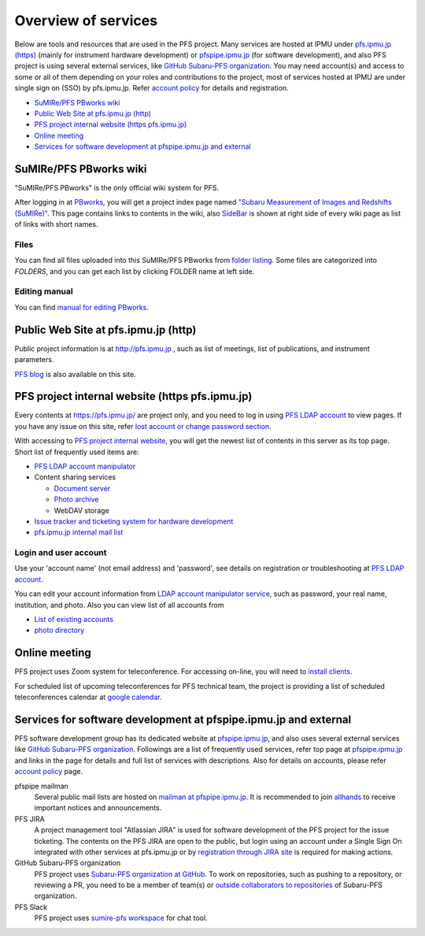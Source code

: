 Overview of services
******

Below are tools and resources that are used in the PFS project. 
Many services are hosted at IPMU under `pfs.ipmu.jp (https) <https://pfs.ipmu.jp>`_ 
(mainly for instrument hardware development) or 
`pfspipe.ipmu.jp <pfspipe.ipmu.jp>`_ (for software development), and also PFS 
project is using several external services, like 
`GitHub Subaru-PFS organization <https://github.com/Subaru-PFS>`_. 
You may need account(s) and access to some or all of them depending on your 
roles and contributions to the project, most of services hosted at IPMU are 
under single sign on (SSO) by pfs.ipmu.jp. 
Refer `account policy <account.rst>`_ for details and registration. 

* `SuMIRe/PFS PBworks wiki`_
* `Public Web Site at pfs.ipmu.jp (http)`_
* `PFS project internal website (https pfs.ipmu.jp)`_
* `Online meeting`_
* `Services for software development at pfspipe.ipmu.jp and external`_

SuMIRe/PFS PBworks wiki
------

"SuMIRe/PFS PBworks" is the only official wiki system for PFS. 

After logging in at `PBworks <http://sumire.pbworks.com/>`_, 
you will get a project index page named 
`"Subaru Measurement of Images and Redshifts (SuMIRe)" <https://sumire.pbworks.com/w/Subaru%20Measurement%20of%20Images%20and%20Redshifts%20%28SuMIRe%29>`_. 
This page contains links to contents in the wiki, also 
`SideBar <https://sumire.pbworks.com/w/SideBar>`_ is shown at right side of 
every wiki page as list of links with short names. 

======
Files
======

You can find all files uploaded into this SuMIRe/PFS PBworks from 
`folder listing <http://sumire.pbworks.com/w/browse/#view=ViewAllFiles>`_.
Some files are categorized into *FOLDERS*, and you can get each list by 
clicking FOLDER name at left side. 

======
Editing manual
======

You can find `manual for editing PBworks <http://usermanual.pbworks.com/>`_. 


Public Web Site at pfs.ipmu.jp (http)
------

Public project information is at http://pfs.ipmu.jp , 
such as list of meetings, list of publications, and instrument parameters. 

`PFS blog <http://pfs.ipmu.jp/blog/>`_ is also available on this site. 

PFS project internal website (https pfs.ipmu.jp)
------

Every contents at https://pfs.ipmu.jp/ are project only, and you 
need to log in using `PFS LDAP account <account.rst>`_ to view pages. 
If you have any issue on this site, refer 
`lost account or change password section <account.rst#lost-account-or-change-password>`_.

With accessing to `PFS project internal website <https://pfs.ipmu.jp/>`_, 
you will get the newest list of contents in this server as its top page. 
Short list of frequently used items are:

* `PFS LDAP account manipulator <https://pfs.ipmu.jp/ldap-manip/>`_
* Content sharing services

  * `Document server <https://pfs.ipmu.jp/docsrv/>`_
  * `Photo archive <https://pfs.ipmu.jp/photo/>`_
  * WebDAV storage

* `Issue tracker and ticketing system for hardware development <https://pfs.ipmu.jp/bts/>`_
* `pfs.ipmu.jp internal mail list <https://pfs.ipmu.jp/mailman/listinfo>`_

======
Login and user account
======

Use your 'account name' (not email address) and 'password', see details on 
registration or troubleshooting at `PFS LDAP account <account.rst>`_.

You can edit your account information from `LDAP account manipulator service <https://pfs.ipmu.jp/ldap-manip/>`_, 
such as password, your real name, institution, and photo. 
Also you can view list of all accounts from 

* `List of existing accounts <https://pfs.ipmu.jp/ldap-manip/view_all.cgi>`_
* `photo directory <https://pfs.ipmu.jp/ldap-manip/view_allphoto.cgi>`_

Online meeting
------

PFS project uses Zoom system for teleconference. 
For accessing on-line, you will need to `install clients <https://zoom.us/download>`_.

For scheduled list of upcoming teleconferences for PFS technical team, 
the project is providing a list of scheduled teleconferences calendar at 
`google calendar <https://calendar.google.com/calendar/embed?src=su0pbsaull17etlj62tet5anm0%40group.calendar.google.com>`_.


Services for software development at pfspipe.ipmu.jp and external
------

PFS software development group has its dedicated website at 
`pfspipe.ipmu.jp <https://pfspipe.ipmu.jp/>`_, and also uses several external 
services like `GitHub Subaru-PFS organization <https://github.com/Subaru-PFS>`_. 
Followings are a list of frequently used services, refer top page at 
`pfspipe.ipmu.jp <https://pfspipe.ipmu.jp/>`_ and links in the page 
for details and full list of services with descriptions. 
Also for details on accounts, please refer `account policy <account.rst>`_ 
page. 

pfspipe mailman
  Several public mail lists are hosted on `mailman at pfspipe.ipmu.jp 
  <https://pfspipe.ipmu.jp/mailman/listinfo>`_. It is recommended to join 
  `allhands <https://pfspipe.ipmu.jp/mailman/listinfo/allhands>`_ 
  to receive important notices and announcements. 
PFS JIRA
  A project management tool "Atlassian JIRA" is used for software development 
  of the PFS project for the issue ticketing. The contents on the PFS JIRA 
  are open to the public, but login using an account under a Single Sign On 
  integrated with other services at pfs.ipmu.jp or by 
  `registration through JIRA site <https://pfspipe.ipmu.jp/jira/secure/Signup!default.jspa>`_
  is required for making actions. 
GitHub Subaru-PFS organization
  PFS project uses 
  `Subaru-PFS organization at GitHub <https://github.com/Subaru-PFS>`_. 
  To work on repositories, such as pushing to a repository, or reviewing a PR, 
  you need to be a member of team(s) or `outside collaborators to repositories 
  <https://help.github.com/articles/adding-outside-collaborators-to-repositories-in-your-organization/>`_ 
  of Subaru-PFS organization. 
PFS Slack
  PFS project uses `sumire-pfs workspace <https://sumire-pfs.slack.com/>`_ 
  for chat tool.

